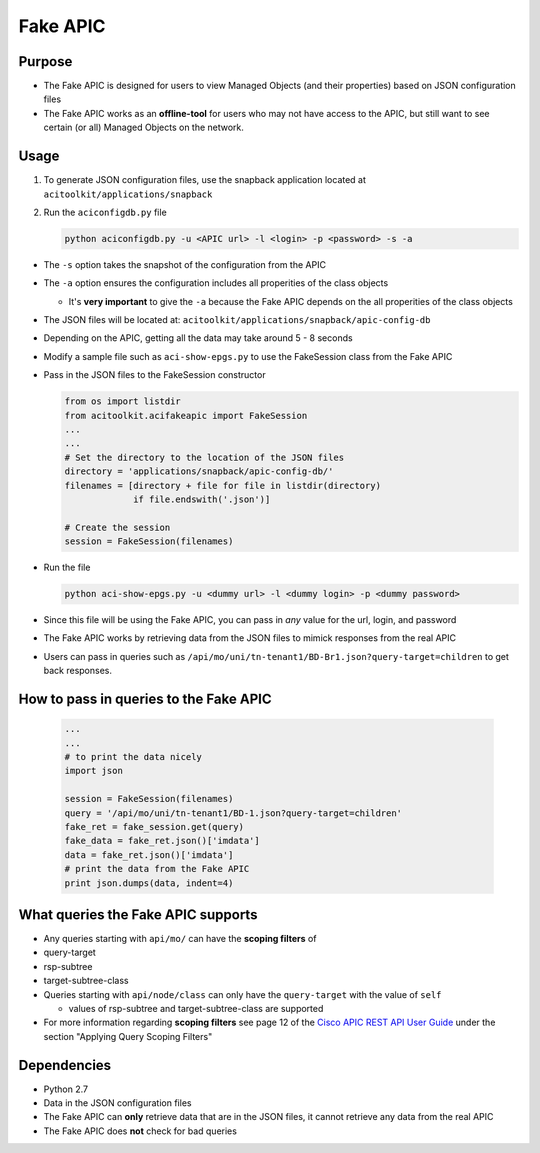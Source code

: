 Fake APIC
=========


Purpose 
--------

-  The Fake APIC is designed for users to view Managed Objects (and
   their properties) based on JSON configuration files
-  The Fake APIC works as an **offline-tool** for users who may not have
   access to the APIC, but still want to see certain (or all) Managed
   Objects on the network.

Usage
-----

1. To generate JSON configuration files, use the snapback application
   located at ``acitoolkit/applications/snapback``
2. Run the ``aciconfigdb.py`` file

   .. code:: python

       python aciconfigdb.py -u <APIC url> -l <login> -p <password> -s -a

-  The ``-s`` option takes the snapshot of the configuration from the
   APIC
-  The ``-a`` option ensures the configuration includes all properities
   of the class objects

   -  It's **very important** to give the ``-a`` because the Fake APIC
      depends on the all properities of the class objects

-  The JSON files will be located at:
   ``acitoolkit/applications/snapback/apic-config-db``
-  Depending on the APIC, getting all the data may take around 5 - 8
   seconds

-  Modify a sample file such as ``aci-show-epgs.py`` to use the FakeSession class
   from the Fake APIC
   
-  Pass in the JSON files to the FakeSession
   constructor
   
   .. code-block:: python
                   
      from os import listdir
      from acitoolkit.acifakeapic import FakeSession
      ...
      ...
      # Set the directory to the location of the JSON files
      directory = 'applications/snapback/apic-config-db/'
      filenames = [directory + file for file in listdir(directory)
                   if file.endswith('.json')]

      # Create the session
      session = FakeSession(filenames) 

-  Run the file

   .. code:: python

       python aci-show-epgs.py -u <dummy url> -l <dummy login> -p <dummy password>

-  Since this file will be using the Fake APIC, you can pass in *any*
   value for the url, login, and password
-  The Fake APIC works by retrieving data from the JSON files to mimick
   responses from the real APIC
-  Users can pass in queries such as
   ``/api/mo/uni/tn-tenant1/BD-Br1.json?query-target=children``
   to get back responses.

How to pass in queries to the Fake APIC
---------------------------------------

   .. code-block:: python

      ...
      ...
      # to print the data nicely
      import json

      session = FakeSession(filenames)
      query = '/api/mo/uni/tn-tenant1/BD-1.json?query-target=children'
      fake_ret = fake_session.get(query)
      fake_data = fake_ret.json()['imdata']
      data = fake_ret.json()['imdata']
      # print the data from the Fake APIC
      print json.dumps(data, indent=4)
      

What queries the Fake APIC supports
-----------------------------------

-  Any queries starting with ``api/mo/`` can have the **scoping
   filters** of
-  query-target
-  rsp-subtree
-  target-subtree-class
-  Queries starting with ``api/node/class`` can only have the
   ``query-target`` with the value of ``self``
   
   -  values of rsp-subtree and target-subtree-class are supported
      
-  For more information regarding **scoping filters** see page 12 of the
   `Cisco APIC REST API User Guide <http://www.cisco.com/c/en/us/td/docs/switches/datacenter/aci/apic/sw/1-x/api/rest/b_APIC_RESTful_API_User_Guide.pdf>`__
   under the section "Applying Query Scoping Filters"

Dependencies
------------

-  Python 2.7
-  Data in the JSON configuration files
-  The Fake APIC can **only** retrieve data that are in the JSON files,
   it cannot retrieve any data from the real APIC
-  The Fake APIC does **not** check for bad queries
